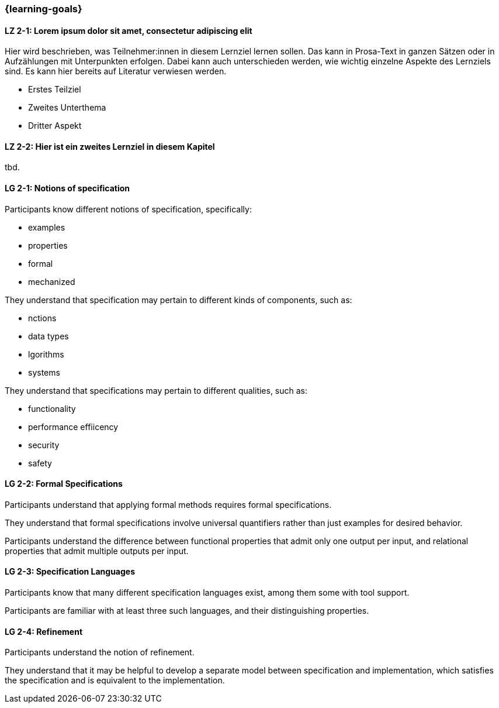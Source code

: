 === {learning-goals}

// tag::DE[]
[[LZ-2-1]]
==== LZ 2-1: Lorem ipsum dolor sit amet, consectetur adipiscing elit
Hier wird beschrieben, was Teilnehmer:innen in diesem Lernziel lernen sollen. Das kann in Prosa-Text
in ganzen Sätzen oder in Aufzählungen mit Unterpunkten erfolgen. Dabei kann auch unterschieden werden,
wie wichtig einzelne Aspekte des Lernziels sind. Es kann hier bereits auf Literatur verwiesen werden.

* Erstes Teilziel
* Zweites Unterthema
* Dritter Aspekt

[[LZ-2-2]]
==== LZ 2-2: Hier ist ein zweites Lernziel in diesem Kapitel
tbd.

// end::DE[]

// tag::EN[]
[[LG-2-1]]
==== LG 2-1: Notions of specification

Participants know different notions of specification, specifically:

* examples
* properties
* formal
* mechanized

They understand that specification may pertain to different kinds of
components, such as:

* nctions
* data types
* lgorithms
* systems

They understand that specifications may pertain to different
qualities, such as:

* functionality
* performance effiicency
* security
* safety

[[LG-2-2]]
==== LG 2-2: Formal Specifications

Participants understand that applying formal methods requires formal
specifications.

They understand that formal specifications involve universal
quantifiers rather than just examples for desired behavior.

Participants understand the difference between functional properties
that admit only one output per input, and relational properties that
admit multiple outputs per input.

[[LG-2-3]]
==== LG 2-3: Specification Languages

Participants know that many different specification languages exist,
among them some with tool support.

Participants are familiar with at least three such languages, and
their distinguishing properties.

[[LG-2-4]]
==== LG 2-4: Refinement

Participants understand the notion of refinement.

They understand that it may be helpful to develop a separate model
between specification and implementation, which satisfies the
specification and is equivalent to the implementation.

// end::EN[]

